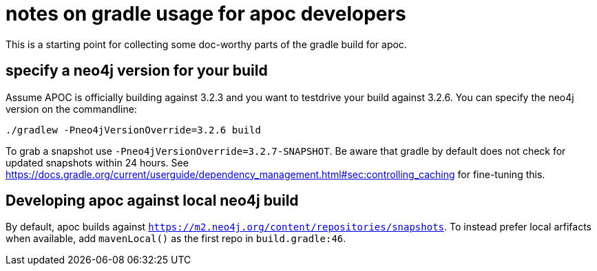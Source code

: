 # notes on gradle usage for apoc developers

This is a starting point for collecting some doc-worthy parts of the gradle build for apoc.

## specify a neo4j version for your build

Assume APOC is officially building against 3.2.3 and you want to testdrive your build against 3.2.6. You can specify the neo4j version on the commandline:

[source,bash]
----
./gradlew -Pneo4jVersionOverride=3.2.6 build
----

To grab a snapshot use `-Pneo4jVersionOverride=3.2.7-SNAPSHOT`. Be aware that gradle by default does not check for updated snapshots within 24 hours. See https://docs.gradle.org/current/userguide/dependency_management.html#sec:controlling_caching for fine-tuning this.

## Developing apoc against local neo4j build

By default, apoc builds against `https://m2.neo4j.org/content/repositories/snapshots`. To instead prefer local arfifacts when available, add `mavenLocal()` as the first repo in `build.gradle:46`.
